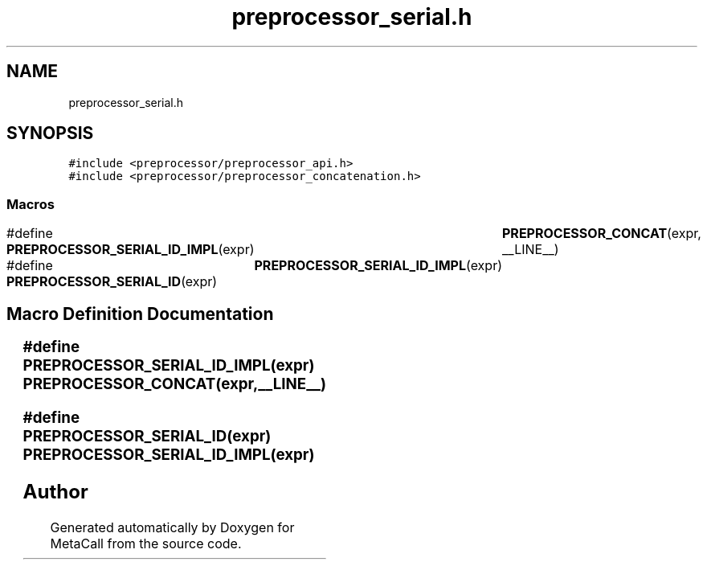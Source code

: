 .TH "preprocessor_serial.h" 3 "Thu Feb 8 2024" "Version 0.7.7.251ee5582288" "MetaCall" \" -*- nroff -*-
.ad l
.nh
.SH NAME
preprocessor_serial.h
.SH SYNOPSIS
.br
.PP
\fC#include <preprocessor/preprocessor_api\&.h>\fP
.br
\fC#include <preprocessor/preprocessor_concatenation\&.h>\fP
.br

.SS "Macros"

.in +1c
.ti -1c
.RI "#define \fBPREPROCESSOR_SERIAL_ID_IMPL\fP(expr)   	\fBPREPROCESSOR_CONCAT\fP(expr, __LINE__)"
.br
.ti -1c
.RI "#define \fBPREPROCESSOR_SERIAL_ID\fP(expr)   	\fBPREPROCESSOR_SERIAL_ID_IMPL\fP(expr)"
.br
.in -1c
.SH "Macro Definition Documentation"
.PP 
.SS "#define PREPROCESSOR_SERIAL_ID_IMPL(expr)   	\fBPREPROCESSOR_CONCAT\fP(expr, __LINE__)"

.SS "#define PREPROCESSOR_SERIAL_ID(expr)   	\fBPREPROCESSOR_SERIAL_ID_IMPL\fP(expr)"

.SH "Author"
.PP 
Generated automatically by Doxygen for MetaCall from the source code\&.
